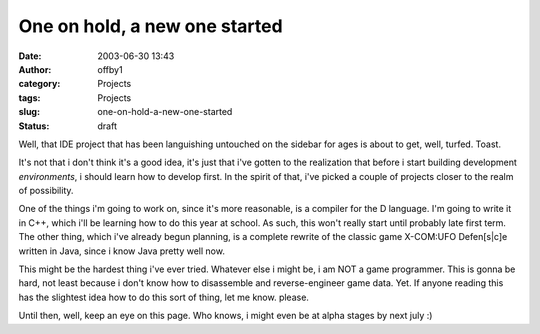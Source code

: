 One on hold, a new one started
##############################
:date: 2003-06-30 13:43
:author: offby1
:category: Projects
:tags: Projects
:slug: one-on-hold-a-new-one-started
:status: draft

Well, that IDE project that has been languishing untouched on the
sidebar for ages is about to get, well, turfed. Toast.

It's not that i don't think it's a good idea, it's just that i've gotten
to the realization that before i start building development
*environments*, i should learn how to develop first. In the spirit of
that, i've picked a couple of projects closer to the realm of
possibility.

One of the things i'm going to work on, since it's more reasonable, is a
compiler for the D language. I'm going to write it in C++, which i'll be
learning how to do this year at school. As such, this won't really start
until probably late first term. The other thing, which i've already
begun planning, is a complete rewrite of the classic game X-COM:UFO
Defen[s\|c]e written in Java, since i know Java pretty well now.

This might be the hardest thing i've ever tried. Whatever else i might
be, i am NOT a game programmer. This is gonna be hard, not least because
i don't know how to disassemble and reverse-engineer game data. Yet. If
anyone reading this has the slightest idea how to do this sort of thing,
let me know. please.

Until then, well, keep an eye on this page. Who knows, i might even be
at alpha stages by next july :)
